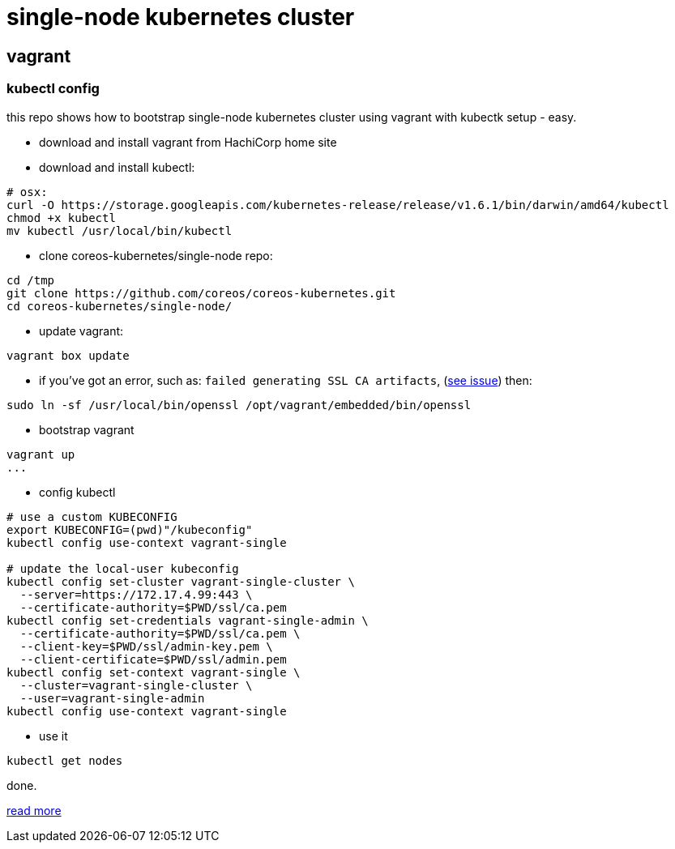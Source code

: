 = single-node kubernetes cluster

== vagrant

=== kubectl config

this repo shows how to bootstrap single-node kubernetes cluster using vagrant with kubectk setup - easy.

- download and install vagrant from HachiCorp home site
- download and install kubectl:
[source,fish]
----
# osx:
curl -O https://storage.googleapis.com/kubernetes-release/release/v1.6.1/bin/darwin/amd64/kubectl
chmod +x kubectl
mv kubectl /usr/local/bin/kubectl
----
- clone coreos-kubernetes/single-node repo:
[source,fish]
----
cd /tmp
git clone https://github.com/coreos/coreos-kubernetes.git
cd coreos-kubernetes/single-node/
----
- update vagrant:
[source,fish]
----
vagrant box update
----
- if you've got an error, such as: `failed generating SSL CA artifacts`, (link:https://github.com/coreos/coreos-kubernetes/issues/741[see issue]) then:
[source,fish]
----
sudo ln -sf /usr/local/bin/openssl /opt/vagrant/embedded/bin/openssl
----
- bootstrap vagrant
[source,fish]
----
vagrant up
...
----
- config kubectl
[source,fish]
----
# use a custom KUBECONFIG
export KUBECONFIG=(pwd)"/kubeconfig"
kubectl config use-context vagrant-single

# update the local-user kubeconfig
kubectl config set-cluster vagrant-single-cluster \
  --server=https://172.17.4.99:443 \
  --certificate-authority=$PWD/ssl/ca.pem
kubectl config set-credentials vagrant-single-admin \
  --certificate-authority=$PWD/ssl/ca.pem \
  --client-key=$PWD/ssl/admin-key.pem \
  --client-certificate=$PWD/ssl/admin.pem
kubectl config set-context vagrant-single \
  --cluster=vagrant-single-cluster \
  --user=vagrant-single-admin
kubectl config use-context vagrant-single
----
- use it
[source,fish]
----
kubectl get nodes
----

done.

link:https://coreos.com/kubernetes/docs/latest/kubernetes-on-vagrant-single.html[read more]
